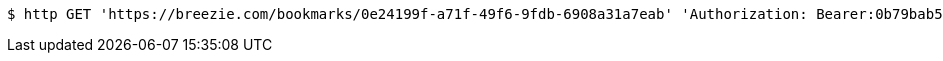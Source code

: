 [source,bash]
----
$ http GET 'https://breezie.com/bookmarks/0e24199f-a71f-49f6-9fdb-6908a31a7eab' 'Authorization: Bearer:0b79bab50daca910b000d4f1a2b675d604257e42'
----
